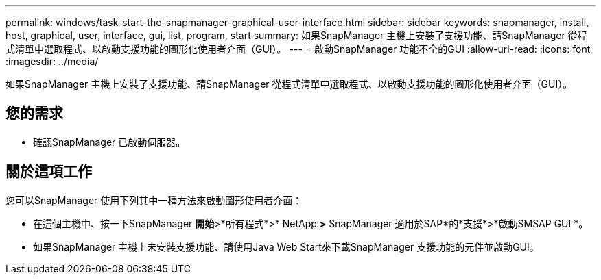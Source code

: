 ---
permalink: windows/task-start-the-snapmanager-graphical-user-interface.html 
sidebar: sidebar 
keywords: snapmanager, install, host, graphical, user, interface, gui, list, program, start 
summary: 如果SnapManager 主機上安裝了支援功能、請SnapManager 從程式清單中選取程式、以啟動支援功能的圖形化使用者介面（GUI）。 
---
= 啟動SnapManager 功能不全的GUI
:allow-uri-read: 
:icons: font
:imagesdir: ../media/


[role="lead"]
如果SnapManager 主機上安裝了支援功能、請SnapManager 從程式清單中選取程式、以啟動支援功能的圖形化使用者介面（GUI）。



== 您的需求

* 確認SnapManager 已啟動伺服器。




== 關於這項工作

您可以SnapManager 使用下列其中一種方法來啟動圖形使用者介面：

* 在這個主機中、按一下SnapManager *開始*>*所有程式*>* NetApp *>* SnapManager 適用於SAP*的*支援*>*啟動SMSAP GUI *。
* 如果SnapManager 主機上未安裝支援功能、請使用Java Web Start來下載SnapManager 支援功能的元件並啟動GUI。

